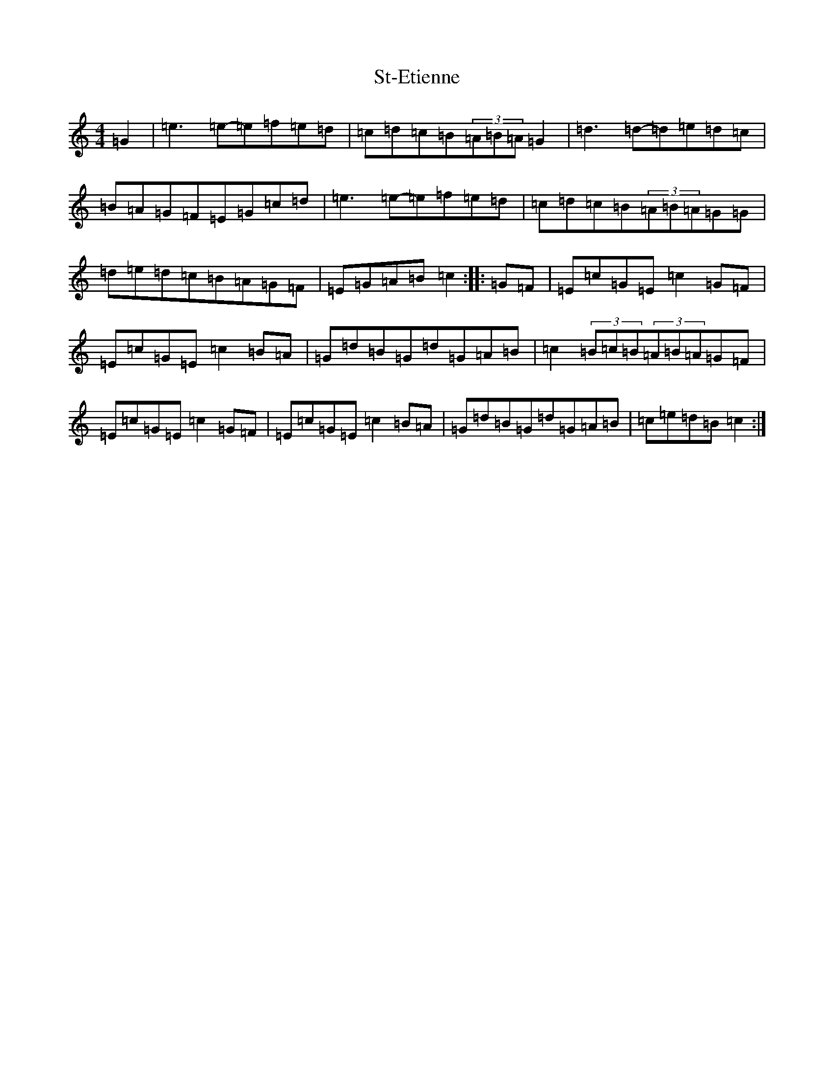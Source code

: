 X: 20107
T: St-Etienne
S: https://thesession.org/tunes/10224#setting10224
Z: D Major
R: reel
M: 4/4
L: 1/8
K: C Major
=G2|=e3=e-=e=f=e=d|=c=d=c=B(3=A=B=A=G2|=d3=d-=d=e=d=c|=B=A=G=F=E=G=c=d|=e3=e-=e=f=e=d|=c=d=c=B(3=A=B=A=G=G|=d=e=d=c=B=A=G=F|=E=G=A=B=c2:||:=G=F|=E=c=G=E=c2=G=F|=E=c=G=E=c2=B=A|=G=d=B=G=d=G=A=B|=c2(3=B=c=B(3=A=B=A=G=F|=E=c=G=E=c2=G=F|=E=c=G=E=c2=B=A|=G=d=B=G=d=G=A=B|=c=e=d=B=c2:|